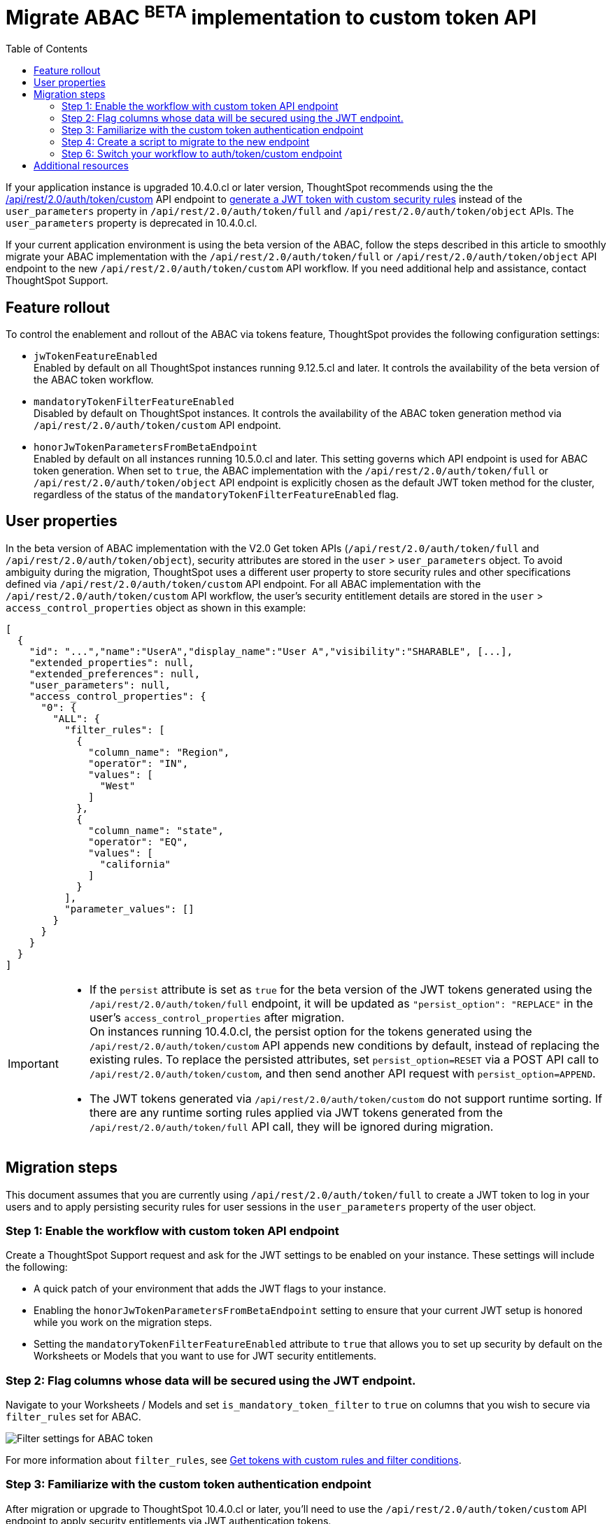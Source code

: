 = Migrate ABAC ^BETA^ implementation to custom token API
:toc: true
:toclevels: 2

:page-title: ABAC via tokens migration steps
:page-pageid: abac-migration-guide
:page-description: Steps for migrating your implementation to use custom token API workflow

If your application instance is upgraded 10.4.0.cl or later version, ThoughtSpot recommends using the the +++<a href="{{navprefix}}/restV2-playground?apiResourceId=http%2Fapi-endpoints%2Fauthentication%2Fget-custom-access-token">/api/rest/2.0/auth/token/custom</a>+++ API endpoint to xref:authentication.adoc#_get_tokens_with_custom_rules_and_filter_conditions[generate a JWT token with custom security rules] instead of the `user_parameters` property in `/api/rest/2.0/auth/token/full` and `/api/rest/2.0/auth/token/object` APIs. The `user_parameters` property is deprecated in 10.4.0.cl.

If your current application environment is using the beta version of the ABAC, follow the steps described in this article to smoothly migrate your ABAC implementation with the `/api/rest/2.0/auth/token/full` or `/api/rest/2.0/auth/token/object` API endpoint to the new `/api/rest/2.0/auth/token/custom` API workflow. If you need additional help and assistance, contact ThoughtSpot Support.

== Feature rollout

To control the enablement and rollout of the ABAC via tokens feature, ThoughtSpot provides the following configuration settings:

* `jwTokenFeatureEnabled` +
Enabled by default on all ThoughtSpot instances running 9.12.5.cl and later. It controls the availability of the beta version of the ABAC token workflow.
* `mandatoryTokenFilterFeatureEnabled` +
Disabled by default on ThoughtSpot instances. It controls the availability of the ABAC token generation method via `/api/rest/2.0/auth/token/custom` API endpoint.
* `honorJwTokenParametersFromBetaEndpoint` +
Enabled by default on all instances running 10.5.0.cl and later. This setting governs which API endpoint is used for ABAC token generation. When set to `true`, the ABAC implementation with the `/api/rest/2.0/auth/token/full` or `/api/rest/2.0/auth/token/object` API endpoint is explicitly chosen as the default JWT token method for the cluster, regardless of the status of the `mandatoryTokenFilterFeatureEnabled` flag.

== User properties

In the beta version of ABAC implementation with the V2.0 Get token APIs (`/api/rest/2.0/auth/token/full` and `/api/rest/2.0/auth/token/object`), security attributes are stored in the `user` > `user_parameters` object. To avoid ambiguity during the migration, ThoughtSpot uses a different user property to store security rules and other specifications defined via `/api/rest/2.0/auth/token/custom` API endpoint. For all ABAC implementation with the `/api/rest/2.0/auth/token/custom` API workflow, the user's security entitlement details are stored in the `user` > `access_control_properties` object as shown in this example:

[source,JSON]
----

[
  {
    "id": "...","name":"UserA","display_name":"User A","visibility":"SHARABLE", [...],
    "extended_properties": null,
    "extended_preferences": null,
    "user_parameters": null,
    "access_control_properties": {
      "0": {
        "ALL": {
          "filter_rules": [
            {
              "column_name": "Region",
              "operator": "IN",
              "values": [
                "West"
              ]
            },
            {
              "column_name": "state",
              "operator": "EQ",
              "values": [
                "california"
              ]
            }
          ],
          "parameter_values": []
        }
      }
    }
  }
]

----

[IMPORTANT]
====
* If the `persist` attribute is set as `true` for the beta version of the JWT tokens generated using the `/api/rest/2.0/auth/token/full` endpoint, it will be updated as `"persist_option": "REPLACE"` in the user's `access_control_properties` after migration. +
On instances running 10.4.0.cl, the persist option for the tokens generated using the `/api/rest/2.0/auth/token/custom` API appends new conditions by default, instead of replacing the existing rules. To replace the persisted attributes, set `persist_option=RESET` via a POST API call to `/api/rest/2.0/auth/token/custom`, and then send another API request with `persist_option=APPEND`.

* The JWT tokens generated via `/api/rest/2.0/auth/token/custom` do not support runtime sorting.  If there are  any runtime sorting rules applied via JWT tokens generated from the `/api/rest/2.0/auth/token/full` API call, they will be ignored during migration.
====

== Migration steps

This document assumes that you are currently using `/api/rest/2.0/auth/token/full` to create a JWT token to log in your users and to apply persisting security rules for user sessions in the `user_parameters` property of the user object.

////
=== Step 1: Verify the JWT token generation settings on your instance

. Ensure that the `honorJwTokenParametersFromBetaEndpoint` flag is set to `true` on your ThoughtSpot instance. To check the status of this flag, send a `GET` request to the `/api/rest/2.0/system/config-overrides` API endpoint.

+
[source,JSON]
----
{
  "config_override_info": {
    "honorJwTokenParametersFromBetaEndpoint": {
      "category": "MAIN",
      "dataType": "BOOLEAN",
      "description": "Flag to enable honoring of JWT Token where from Beta Endpoint.",
      "current": false
    }
  }
}
----

+
[IMPORTANT]
====
If your ThoughtSpot instance is running 10.3.0.cl or earlier version, you must ensure that the `honorJwTokenParametersFromBetaEndpoint` is set to `true`. If this feature flag is not enabled on your instance, contact ThoughSpot Support before attempting to migrate your ABAC API workflow.
====

. Verify that you are using `POST /api/rest/2.0/auth/token/full` to generate tokens for ABAC for your users.
. Verify that your users have persisted data security values. To check this, send a `POST` request body with the user IDs or names to the `POST /api/rest/2.0/users/search` API endpoint and verify the persist property settings under `user_parameters` in the API response.

////

=== Step 1: Enable the workflow with custom token API endpoint

Create a ThoughtSpot Support request and ask for the JWT settings to be enabled on your instance. These settings will include the following:

* A quick patch of your environment that adds the JWT flags to your instance.
* Enabling the `honorJwTokenParametersFromBetaEndpoint` setting to ensure that your current JWT setup is honored while you work on the migration steps.
* Setting the `mandatoryTokenFilterFeatureEnabled` attribute to `true` that allows you to set up security by default on the Worksheets or Models that you want to use for JWT security entitlements.

=== Step 2: Flag columns whose data will be secured using the JWT endpoint.

Navigate to your Worksheets / Models and set `is_mandatory_token_filter` to `true` on columns that you wish to secure via `filter_rules` set for ABAC.

[.widthAuto]
[.bordered]
image:./images/worksheet-jwt-token-setting.png[Filter settings for ABAC token]

For more information about `filter_rules`, see xref:authentication.adoc#_get_tokens_with_custom_rules_and_filter_conditions[Get tokens with custom rules and filter conditions].

=== Step 3: Familiarize with the custom token authentication endpoint

After migration or upgrade to ThoughtSpot 10.4.0.cl or later, you'll need to use the `/api/rest/2.0/auth/token/custom` API endpoint to apply security entitlements via JWT authentication tokens.

We recommend using the +++<a href="{{navprefix}}/restV2-playground?apiResourceId=http%2Fapi-endpoints%2Fauthentication%2Fget-custom-access-token">REST API v2 Playground</a>+++ to familiarize yourself with the request payload and send test requests to demo users. Note that your production users will still be authenticated and secured via the `POST /api/rest/2.0/auth/token/full` endpoint until you complete the migration steps.

=== Step 4: Create a script to migrate to the new endpoint

Before creating a script, check the status of the `honorJwTokenParametersFromBetaEndpoint` flag on your instance:

. Send a `GET` request to the `/api/rest/2.0/system/config-overrides` API endpoint.
The API returns the configuration override details in the response.
. Search for `honorJwTokenParametersFromBetaEndpoint` and check its current state.

+
[source,JSON]
----
{
  "config_override_info": {
    "honorJwTokenParametersFromBetaEndpoint": {
      "category": "MAIN",
      "dataType": "BOOLEAN",
      "description": "Flag to enable honoring of JWT Token where from Beta Endpoint.",
      "current": false
    }
  }
}
----

As long as the `honorJwTokenParametersFromBetaEndpoint` flag is set to `true`, the rules defined via tokens generated from the `POST /api/rest/2.0/auth/token/full` API call are applied to user profiles.
To apply the rules defined via `POST /api/rest/2.0/auth/token/custom` API endpoint, `honorJwTokenParametersFromBetaEndpoint` must be set to `false`. Therefore, we recommend creating a script with the following logic:

* if `honorJwTokenParametersFromBetaEndpoint` is set to `true`, use the token generated via `POST /api/rest/2.0/auth/token/full` API call to authenticate your users.
* if the `honorJwTokenParametersFromBetaEndpoint` flag is set to `false`, use the token generated via  `POST /api/rest/2.0/auth/token/custom` API call to authenticate your users.
+
This ensures a smooth transition between the two endpoints that will automatically adjust when ThoughtSpot Support changes the flag for you.

While we strongly recommend using a script to dynamically adjust the endpoint usage during the transition period, the following options are also available:

Option 1::

Use `POST /api/rest/2.0/auth/token/full` until ThoughtSpot Support disables the `honorJwTokenParametersFromBetaEndpoint` setting.
+
If your security rules change frequently, you may consider choosing Option 1. This option ensures that no data previously accessible to a user remains available to them longer than necessary. However, note that your users will see `No Data` for a period of time.

+
Choosing option 1 results in the following behavior:

. As long as `honorJwTokenParametersFromBetaEndpoint` is set to `true`: +
Your users will be logged in with the data security entitlements assigned to the JWT token generated via `/api/rest/2.0/auth/token/full` endpoint, or via the data security rules persisted on the `user` > `user_parameters` object.
. When `honorJwTokenParametersFromBetaEndpoint` is set to `false`: +
Your users will see no data (assuming you secured your Worksheet/Model columns as described in xref:jwt-migration.adoc#_step_3_flag_columns_whose_data_will_be_secured_using_the_jwt_endpoint[Step 3]) until you switch to using the `POST /api/rest/2.0/auth/token/custom` endpoint. Your instance will start using this endpoint soon after the flag setting is switched.

Option 2::

Use the `POST /api/rest/2.0/auth/token/custom` endpoint after logging a Support request to disable the `honorJwTokenParametersFromBetaEndpoint` setting.

+
If your security rules do not change often, consider using Option 2. For example, if the security rules defined via tokens generated from `POST /api/rest/2.0/auth/token/full` API call are the same as the rules that you plan to apply with tokens generated via `/api/rest/2.0/auth/token/custom`, you may start using the new endpoint.

+
Choosing option 2 results in the following behavior:

. As long as `honorJwTokenParametersFromBetaEndpoint` is set to `true`:  +
Your users will be logged in with the data security rules previously persisted on the `user` > `user_parameters` object (as ThoughtSpot still honors the security rules applied via `/api/rest/2.0/auth/token/full`).
. When `honorJwTokenParametersFromBetaEndpoint` is set to `false`: +
Your users will now be logged in ThoughtSpot and assigned security entitlements via the JWT token generated from the `POST /api/rest/2.0/auth/token/custom` API call and persisted on `access_control_properties` of the `user` object.

=== Step 6: Switch your workflow to auth/token/custom endpoint

After the transition period and when ThoughtSpot confirms that the `honorJwTokenParametersFromBetaEndpoint` setting is disabled on your instance, you can update your script and start using `/api/rest/2.0/auth/token/custom` endpoint. For more information about this endpoint, see xref:authentication.adoc#_get_tokens_with_custom_rules_and_filter_conditions[Get tokens with custom rules and filter conditions].


== Additional resources

Check the ABAC examples on the link:https://github.com/thoughtspot/ts_everywhere_resources/blob/master/examples/abac_with_token_auth/abac_test.html[ts_everywhere_resources GitHub Repo, window=_blank].























